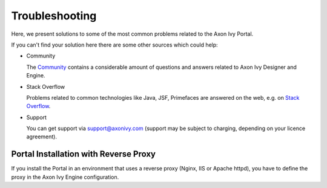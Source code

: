 .. _troubleshooting:

===============
Troubleshooting
===============

Here, we present solutions to some of the most common problems related
to the Axon Ivy Portal.

If you can't find your solution here there are some other sources which
could help:

-  Community

   The `Community <http://community.axonivy.com/>`__ contains a
   considerable amount of questions and answers related to Axon Ivy
   Designer and Engine.

-  Stack Overflow

   Problems related to common technologies like Java, JSF, Primefaces
   are answered on the web, e.g. on `Stack
   Overflow <http://www.stackoverflow.com/>`__.

-  Support

   You can get support via support@axonivy.com (support may be subject
   to charging, depending on your licence agreement).

.. _troubleshooting-ie-security-problem:

Portal Installation with Reverse Proxy
======================================

If you install the Portal in an environment that uses a reverse proxy (Nginx,
IIS or Apache httpd), you have to define the proxy in the Axon Ivy Engine
configuration.
